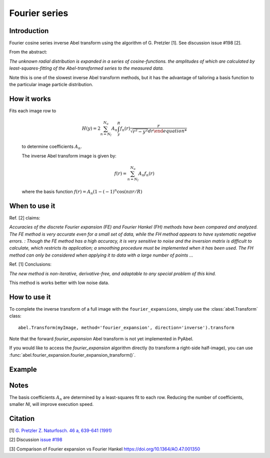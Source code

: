 Fourier series
==============


Introduction
------------
Fourier cosine series inverse Abel transform using the algorithm of
G. Pretzler [1]. See discussion issue #198 [2].

From the abstract:

*The unknown radial distribution is expanded in a series of cosine-functions. the amplitudes of which are calculated by least-squares-fitting of the Abel-transformed series to the measured data.*

Note this is one of the slowest inverse Abel transform methods, but it has the advantage of tailoring a basis function to the particular image particle distribution.

How it works
------------

Fits each image row to

    .. math::

      H(y) = 2 \sum_{n=N_l}^{N_u} A_n \int_y^R f_n(r) \frac{r}{\sqrt{r^2 - y^2} dr

    to determine coefficients :math:`A_n`.

    The inverse Abel transform image is given by:

    .. math::

      f(r) = \sum_{n=N_l}^{N_u} A_n f_n(r)

    where the basis function  :math:`f(r) = A_n (1-(-1)^n \cos(n \pi r/R)`


When to use it
--------------

Ref. [2] claims: 

*Accuracies of the discrete Fourier expansion (FE) and Fourier Hankel (FH) methods have been compared and analyzed. The FE method is very accurate even for a small set of data, while the FH method appears to have systematic negative errors.
:
Though the FE method has a high accuracy, it is very sensitive to noise and the inversion matrix is
difficult to calculate, which restricts its application; a smoothing procedure must be implemented when it has been used. The FH method can only be considered when applying it to data with a large number of points ...*


Ref. [1] Conclusions:

*The new method is non-iterative, derivative-free, and adaptable to any special problem of this kind.*

This method is works better with low noise data.

How to use it
-------------

To complete the inverse transform of a full image with the ``fourier_expansions``, simply use the :class:`abel.Transform` class: ::

    abel.Transform(myImage, method='fourier_expansion', direction='inverse').transform

Note that the forward `fourier_expansion` Abel transform is not yet implemented in PyAbel.

If you would like to access the `fourier_expansion` algorithm directly (to transform a right-side half-image), you can use :func:`abel.fourier_expansion.fourier_expansion_transform()`.


Example
-------

.. plot:: ../examples/example_fourier_expansion.py
    :include-source:



Notes
-----

The basis coefficients :math:`A_n` are determined by a least-squares fit to each row. Reducing the number of coefficients, smaller `Nl`, will improve execution speed. 




Citation
--------
[1] `G. Pretzler Z. Naturfosch. 46 a, 639-641 (1991) <https://doi.org/10.1515/zna-1991-0715>`_

[2] Discussion `issue #198 <https://github.com/PyAbel/PyAbel/issues/198>`_

[3] Comparison of Fourier expansion vs Fourier Hankel `<https://doi.org/10.1364/AO.47.001350>`_
